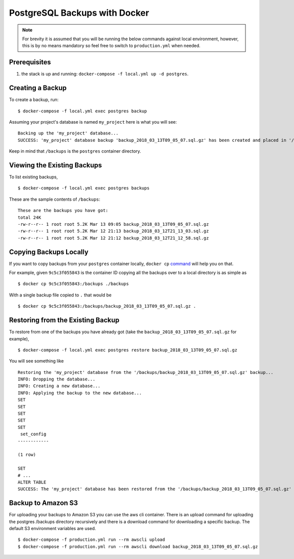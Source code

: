 PostgreSQL Backups with Docker
==============================

.. note:: For brevity it is assumed that you will be running the below commands against local environment, however, this is by no means mandatory so feel free to switch to ``production.yml`` when needed.


Prerequisites
-------------

#. the stack is up and running: ``docker-compose -f local.yml up -d postgres``.


Creating a Backup
-----------------

To create a backup, run::

    $ docker-compose -f local.yml exec postgres backup

Assuming your project's database is named ``my_project`` here is what you will see: ::

    Backing up the 'my_project' database...
    SUCCESS: 'my_project' database backup 'backup_2018_03_13T09_05_07.sql.gz' has been created and placed in '/backups'.

Keep in mind that ``/backups`` is the ``postgres`` container directory.


Viewing the Existing Backups
----------------------------

To list existing backups, ::

    $ docker-compose -f local.yml exec postgres backups

These are the sample contents of ``/backups``: ::

    These are the backups you have got:
    total 24K
    -rw-r--r-- 1 root root 5.2K Mar 13 09:05 backup_2018_03_13T09_05_07.sql.gz
    -rw-r--r-- 1 root root 5.2K Mar 12 21:13 backup_2018_03_12T21_13_03.sql.gz
    -rw-r--r-- 1 root root 5.2K Mar 12 21:12 backup_2018_03_12T21_12_58.sql.gz


Copying Backups Locally
-----------------------

If you want to copy backups from your ``postgres`` container locally, ``docker cp`` command_ will help you on that.

For example, given ``9c5c3f055843`` is the container ID copying all the backups over to a local directory is as simple as ::

    $ docker cp 9c5c3f055843:/backups ./backups

With a single backup file copied to ``.`` that would be ::

    $ docker cp 9c5c3f055843:/backups/backup_2018_03_13T09_05_07.sql.gz .

.. _`command`: https://docs.docker.com/engine/reference/commandline/cp/


Restoring from the Existing Backup
----------------------------------

To restore from one of the backups you have already got (take the ``backup_2018_03_13T09_05_07.sql.gz`` for example), ::

    $ docker-compose -f local.yml exec postgres restore backup_2018_03_13T09_05_07.sql.gz

You will see something like ::

    Restoring the 'my_project' database from the '/backups/backup_2018_03_13T09_05_07.sql.gz' backup...
    INFO: Dropping the database...
    INFO: Creating a new database...
    INFO: Applying the backup to the new database...
    SET
    SET
    SET
    SET
    SET
     set_config
    ------------

    (1 row)

    SET
    # ...
    ALTER TABLE
    SUCCESS: The 'my_project' database has been restored from the '/backups/backup_2018_03_13T09_05_07.sql.gz' backup.


Backup to Amazon S3
----------------------------------
For uploading your backups to Amazon S3 you can use the aws cli container. There is an upload command for uploading the postgres /backups directory recursively and there is a download command for downloading a specific backup. The default S3 environment variables are used. ::

    $ docker-compose -f production.yml run --rm awscli upload
    $ docker-compose -f production.yml run --rm awscli download backup_2018_03_13T09_05_07.sql.gz
